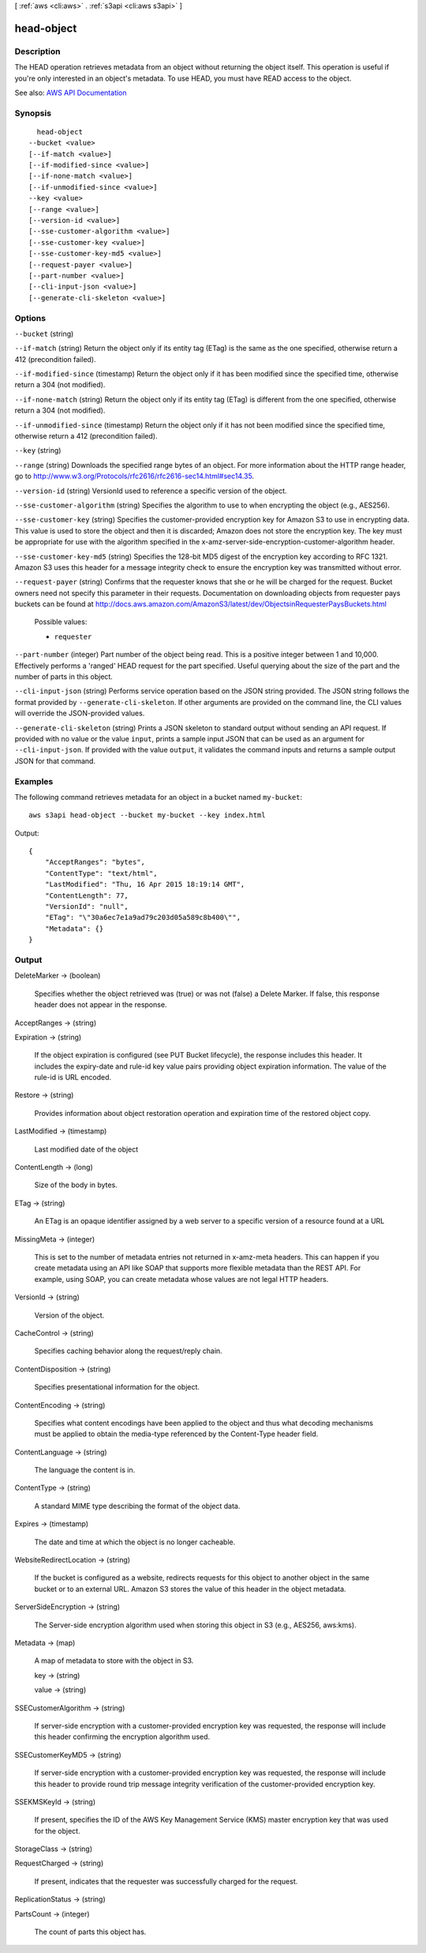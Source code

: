 [ :ref:`aws <cli:aws>` . :ref:`s3api <cli:aws s3api>` ]

.. _cli:aws s3api head-object:


***********
head-object
***********



===========
Description
===========

The HEAD operation retrieves metadata from an object without returning the object itself. This operation is useful if you're only interested in an object's metadata. To use HEAD, you must have READ access to the object.

See also: `AWS API Documentation <https://docs.aws.amazon.com/goto/WebAPI/s3-2006-03-01/HeadObject>`_


========
Synopsis
========

::

    head-object
  --bucket <value>
  [--if-match <value>]
  [--if-modified-since <value>]
  [--if-none-match <value>]
  [--if-unmodified-since <value>]
  --key <value>
  [--range <value>]
  [--version-id <value>]
  [--sse-customer-algorithm <value>]
  [--sse-customer-key <value>]
  [--sse-customer-key-md5 <value>]
  [--request-payer <value>]
  [--part-number <value>]
  [--cli-input-json <value>]
  [--generate-cli-skeleton <value>]




=======
Options
=======

``--bucket`` (string)


``--if-match`` (string)
Return the object only if its entity tag (ETag) is the same as the one specified, otherwise return a 412 (precondition failed).

``--if-modified-since`` (timestamp)
Return the object only if it has been modified since the specified time, otherwise return a 304 (not modified).

``--if-none-match`` (string)
Return the object only if its entity tag (ETag) is different from the one specified, otherwise return a 304 (not modified).

``--if-unmodified-since`` (timestamp)
Return the object only if it has not been modified since the specified time, otherwise return a 412 (precondition failed).

``--key`` (string)


``--range`` (string)
Downloads the specified range bytes of an object. For more information about the HTTP range header, go to http://www.w3.org/Protocols/rfc2616/rfc2616-sec14.html#sec14.35.

``--version-id`` (string)
VersionId used to reference a specific version of the object.

``--sse-customer-algorithm`` (string)
Specifies the algorithm to use to when encrypting the object (e.g., AES256).

``--sse-customer-key`` (string)
Specifies the customer-provided encryption key for Amazon S3 to use in encrypting data. This value is used to store the object and then it is discarded; Amazon does not store the encryption key. The key must be appropriate for use with the algorithm specified in the x-amz-server-side​-encryption​-customer-algorithm header.

``--sse-customer-key-md5`` (string)
Specifies the 128-bit MD5 digest of the encryption key according to RFC 1321. Amazon S3 uses this header for a message integrity check to ensure the encryption key was transmitted without error.

``--request-payer`` (string)
Confirms that the requester knows that she or he will be charged for the request. Bucket owners need not specify this parameter in their requests. Documentation on downloading objects from requester pays buckets can be found at http://docs.aws.amazon.com/AmazonS3/latest/dev/ObjectsinRequesterPaysBuckets.html

  Possible values:

  
  *   ``requester``

  

  

``--part-number`` (integer)
Part number of the object being read. This is a positive integer between 1 and 10,000. Effectively performs a 'ranged' HEAD request for the part specified. Useful querying about the size of the part and the number of parts in this object.

``--cli-input-json`` (string)
Performs service operation based on the JSON string provided. The JSON string follows the format provided by ``--generate-cli-skeleton``. If other arguments are provided on the command line, the CLI values will override the JSON-provided values.

``--generate-cli-skeleton`` (string)
Prints a JSON skeleton to standard output without sending an API request. If provided with no value or the value ``input``, prints a sample input JSON that can be used as an argument for ``--cli-input-json``. If provided with the value ``output``, it validates the command inputs and returns a sample output JSON for that command.



========
Examples
========

The following command retrieves metadata for an object in a bucket named ``my-bucket``::

  aws s3api head-object --bucket my-bucket --key index.html

Output::

  {
      "AcceptRanges": "bytes",
      "ContentType": "text/html",
      "LastModified": "Thu, 16 Apr 2015 18:19:14 GMT",
      "ContentLength": 77,
      "VersionId": "null",
      "ETag": "\"30a6ec7e1a9ad79c203d05a589c8b400\"",
      "Metadata": {}
  }

======
Output
======

DeleteMarker -> (boolean)

  Specifies whether the object retrieved was (true) or was not (false) a Delete Marker. If false, this response header does not appear in the response.

  

AcceptRanges -> (string)

  

  

Expiration -> (string)

  If the object expiration is configured (see PUT Bucket lifecycle), the response includes this header. It includes the expiry-date and rule-id key value pairs providing object expiration information. The value of the rule-id is URL encoded.

  

Restore -> (string)

  Provides information about object restoration operation and expiration time of the restored object copy.

  

LastModified -> (timestamp)

  Last modified date of the object

  

ContentLength -> (long)

  Size of the body in bytes.

  

ETag -> (string)

  An ETag is an opaque identifier assigned by a web server to a specific version of a resource found at a URL

  

MissingMeta -> (integer)

  This is set to the number of metadata entries not returned in x-amz-meta headers. This can happen if you create metadata using an API like SOAP that supports more flexible metadata than the REST API. For example, using SOAP, you can create metadata whose values are not legal HTTP headers.

  

VersionId -> (string)

  Version of the object.

  

CacheControl -> (string)

  Specifies caching behavior along the request/reply chain.

  

ContentDisposition -> (string)

  Specifies presentational information for the object.

  

ContentEncoding -> (string)

  Specifies what content encodings have been applied to the object and thus what decoding mechanisms must be applied to obtain the media-type referenced by the Content-Type header field.

  

ContentLanguage -> (string)

  The language the content is in.

  

ContentType -> (string)

  A standard MIME type describing the format of the object data.

  

Expires -> (timestamp)

  The date and time at which the object is no longer cacheable.

  

WebsiteRedirectLocation -> (string)

  If the bucket is configured as a website, redirects requests for this object to another object in the same bucket or to an external URL. Amazon S3 stores the value of this header in the object metadata.

  

ServerSideEncryption -> (string)

  The Server-side encryption algorithm used when storing this object in S3 (e.g., AES256, aws:kms).

  

Metadata -> (map)

  A map of metadata to store with the object in S3.

  key -> (string)

    

    

  value -> (string)

    

    

  

SSECustomerAlgorithm -> (string)

  If server-side encryption with a customer-provided encryption key was requested, the response will include this header confirming the encryption algorithm used.

  

SSECustomerKeyMD5 -> (string)

  If server-side encryption with a customer-provided encryption key was requested, the response will include this header to provide round trip message integrity verification of the customer-provided encryption key.

  

SSEKMSKeyId -> (string)

  If present, specifies the ID of the AWS Key Management Service (KMS) master encryption key that was used for the object.

  

StorageClass -> (string)

  

  

RequestCharged -> (string)

  If present, indicates that the requester was successfully charged for the request.

  

ReplicationStatus -> (string)

  

  

PartsCount -> (integer)

  The count of parts this object has.

  

